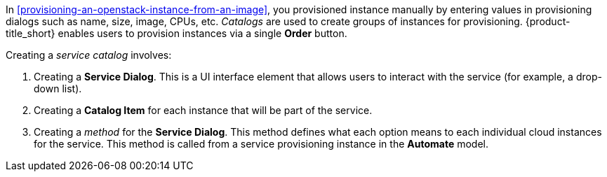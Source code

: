 In xref:provisioning-an-openstack-instance-from-an-image[], you provisioned instance manually by entering values in provisioning dialogs such as name, size, image, CPUs, etc. _Catalogs_ are used to create groups of instances for provisioning. {product-title_short} enables users to provision instances via a single *Order* button.

Creating a _service catalog_ involves:

. Creating a *Service Dialog*. This is a UI interface element that allows users to interact with the service (for example, a drop-down list).

. Creating a *Catalog Item* for each instance that will be part of the service. 

. Creating a _method_ for the *Service Dialog*. This method defines what each option means to each individual cloud instances for the service. This method is called from a service provisioning instance in the *Automate* model.


